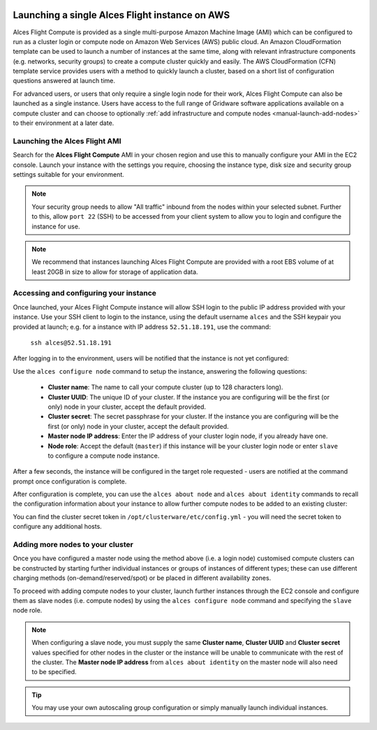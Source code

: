  .. _manual_launch:

Launching a single Alces Flight instance on AWS
###############################################

Alces Flight Compute is provided as a single multi-purpose Amazon Machine Image (AMI) which can be configured to run as a cluster login or compute node on Amazon Web Services (AWS) public cloud. An Amazon CloudFormation template can be used to launch a number of instances at the same time, along with relevant infrastructure components (e.g. networks, security groups) to create a compute cluster quickly and easily. The AWS CloudFormation (CFN) template service provides users with a method to quickly launch a cluster, based on a short list of configuration questions answered at launch time. 

For advanced users, or users that only require a single login node for their work, Alces Flight Compute can also be launched as a single instance. Users have access to the full range of Gridware software applications available on a compute cluster and can choose to optionally :ref:`add infrastructure and compute nodes <manual-launch-add-nodes>` to their environment at a later date. 

Launching the Alces Flight AMI
------------------------------

Search for the **Alces Flight Compute** AMI in your chosen region and use this to manually configure your AMI in the EC2 console. Launch your instance with the settings you require, choosing the instance type, disk size and security group settings suitable for your environment.

.. note:: Your security group needs to allow "All traffic" inbound from the nodes within your selected subnet. Further to this, allow ``port 22`` (SSH) to be accessed from your client system to allow you to login and configure the instance for use.

.. note:: We recommend that instances launching Alces Flight Compute are provided with a root EBS volume of at least 20GB in size to allow for storage of application data. 


Accessing and configuring your instance
---------------------------------------

Once launched, your Alces Flight Compute instance will allow SSH login to the public IP address provided with your instance. Use your SSH client to login to the instance, using the default username ``alces`` and the SSH keypair you provided at launch; e.g. for a instance with IP address ``52.51.18.191``, use the command:

   ``ssh alces@52.51.18.191``
   
After logging in to the environment, users will be notified that the instance is not yet configured:

.. image:: alcesunconfigured.jpg
    :alt: Unconfigured instance

Use the ``alces configure node`` command to setup the instance, answering the following questions:

  - **Cluster name**: The name to call your compute cluster (up to 128 characters long).
  - **Cluster UUID**: The unique ID of your cluster. If the instance you are configuring will be the first (or only) node in your cluster, accept the default provided. 
  - **Cluster secret**: The secret passphrase for your cluster. If the instance you are configuring will be the first (or only) node in your cluster, accept the default provided. 
  - **Master node IP address**: Enter the IP address of your cluster login node, if you already have one.
  - **Node role**: Accept the default (``master``) if this instance will be your cluster login node or enter ``slave`` to configure a compute node instance.

After a few seconds, the instance will be configured in the target role requested - users are notified at the command prompt once configuration is complete.

.. image:: alcesconfigure.jpg
    :alt: Configured instance

After configuration is complete, you can use the ``alces about node`` and ``alces about identity`` commands to recall the configuration information about your instance to allow further compute nodes to be added to an existing cluster:

.. image:: alces_about_identity.jpg
    :alt: Recalling configuration information

You can find the cluster secret token in ``/opt/clusterware/etc/config.yml`` - you will need the secret token to configure any additional hosts.

.. _manual-launch-add-nodes:

Adding more nodes to your cluster
---------------------------------

Once you have configured a master node using the method above (i.e. a login node) customised compute clusters can be constructed by starting further individual instances or groups of instances of different types; these can use different charging methods (on-demand/reserved/spot) or be placed in different availability zones.

To proceed with adding compute nodes to your cluster, launch further instances through the EC2 console and configure them as slave nodes (i.e. compute nodes) by using the ``alces configure node`` command and specifying the ``slave`` node role.

.. note:: When configuring a slave node, you must supply the same **Cluster name**, **Cluster UUID** and **Cluster secret** values specified for other nodes in the cluster or the instance will be unable to communicate with the rest of the cluster. The **Master node IP address** from ``alces about identity`` on the master node will also need to be specified.

.. tip:: You may use your own autoscaling group configuration or simply manually launch individual instances.
